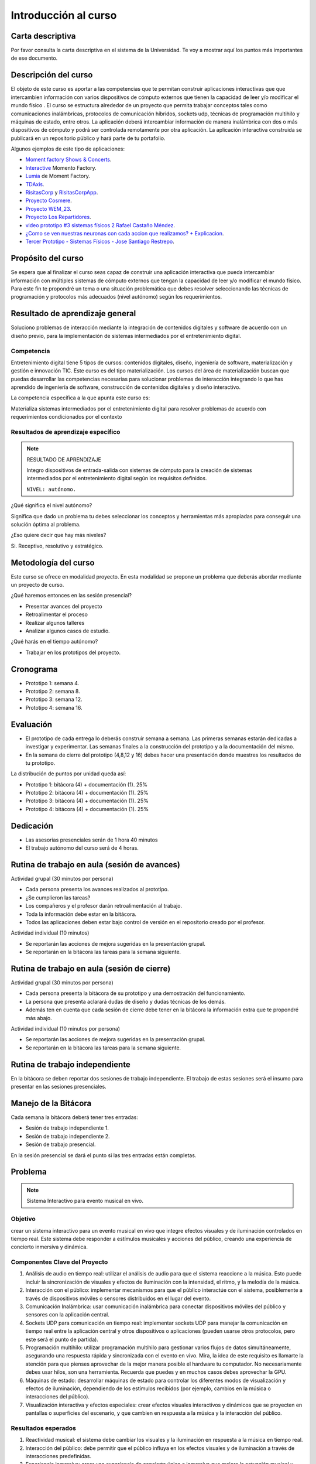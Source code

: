 Introducción al curso 
=======================

Carta descriptiva
--------------------

Por favor consulta la carta descriptiva en el sistema de la Universidad. Te voy a 
mostrar aquí los puntos más importantes de ese documento.

Descripción del curso
----------------------

El objeto de este curso es aportar a las competencias que te permitan construir aplicaciones 
interactivas que que intercambien información con varios dispositivos de cómputo externos que 
tienen la capacidad de leer y/o modificar el mundo físico . El curso se estructura 
alrededor de un proyecto que permita trabajar conceptos tales como comunicaciones inalámbricas, 
protocolos de comunicación híbridos, sockets udp, técnicas de programación multihilo y 
máquinas de estado, entre otros. La aplicación deberá intercambiar información de manera inalámbrica 
con dos o más dispositivos de cómputo y podrá ser controlada remotamente por 
otra aplicación. La aplicación interactiva construida se publicará en un repositorio público 
y hará parte de tu portafolio.

Algunos ejemplos de este tipo de aplicaciones:

* `Moment factory Shows & Concerts <https://youtu.be/WD8zBDsf1Kg?si=riQpcqxZULxL2gaQ>`__.
* `Interactive <https://momentfactory.com/reel/interactive-demo>`__ Momento Factory.
* `Lumia <https://momentfactory.com/reel/lumina-night-walks-demo>`__ de Moment Factory.
* `TDAxis <https://tdaxis.github.io/>`__.
* `RisitasCorp <https://github.com/juanferfranco/RisitasCorp_Rider>`__ y 
  `RisitasCorpApp <https://github.com/juanferfranco/RisitasCorp_App>`__.
* `Proyecto Cosmere <https://github.com/juanferfranco/FisInt2>`__.
* `Proyecto WEM_23 <https://github.com/juanferfranco/WEM_23>`__.
* `Proyecto Los Repartidores <https://github.com/juanferfranco/INTERACTIVOS_2_REPARTIDOR>`__.
* `video prototipo #3 sistemas físicos 2 Rafael Castaño Méndez <https://youtu.be/AVl84DJk1r4?si=D8vele5TJEv-vAyM>`__.
* `¿Como se ven nuestras neuronas con cada accion que realizamos? + Explicacion <https://youtu.be/Vl3FXVoz-V4?si=PQl7JUfh9_kppABJ>`__.
* `Tercer Prototipo - Sistemas Físicos - Jose Santiago Restrepo <https://youtu.be/OksQ4hUmVkQ?si=4Fh4ByuuurN2uQ0J>`__.

Propósito del curso
---------------------

Se espera que al finalizar el curso seas capaz de construir una aplicación 
interactiva que pueda intercambiar información con múltiples sistemas de cómputo externos 
que tengan la capacidad de leer y/o modificar el mundo físico. Para este fin te propondré un 
tema o una situación problemática que debes resolver seleccionando las técnicas 
de programación y protocolos más adecuados (nivel autónomo) según los requerimientos. 


Resultado de aprendizaje general 
-----------------------------------

Soluciono problemas de interacción mediante la integración de contenidos digitales y 
software de acuerdo con un diseño previo, para la implementación de sistemas intermediados 
por el entretenimiento digital. 

Competencia
*************

Entretenimiento digital tiene 5 tipos de cursos: contenidos digitales, diseño, 
ingeniería de software, materialización y gestión e innovación TIC. 
Este curso es del tipo materialización. Los cursos del área de materialización buscan 
que puedas desarrollar las competencias necesarias para solucionar problemas de 
interacción integrando lo que has aprendido de ingeniería de software, construcción 
de contenidos digitales y diseño interactivo.

La competencia específica a la que apunta este curso es:

Materializa sistemas intermediados por el entretenimiento digital para resolver problemas 
de acuerdo con requerimientos condicionados por el contexto

Resultados de aprendizaje específico
***************************************

.. note:: RESULTADO DE APRENDIZAJE

    Integro dispositivos de entrada-salida con sistemas de cómputo para la creación de sistemas 
    intermediados por el entretenimiento digital según los requisitos definidos.

    ``NIVEL: autónomo.``

¿Qué significa el nivel autónomo?

Significa que dado un problema tu debes seleccionar los conceptos y herramientas más 
apropiadas para conseguir una solución óptima al problema.

¿Eso quiere decir que hay más niveles?

Si. Receptivo, resolutivo y estratégico.

Metodología del curso
----------------------

Este curso se ofrece en modalidad proyecto. En esta modalidad se propone un problema que 
deberás abordar mediante un proyecto de curso.

¿Qué haremos entonces en las sesión presencial?

* Presentar avances del proyecto
* Retroalimentar el proceso
* Realizar algunos talleres
* Analizar algunos casos de estudio.

¿Qué harás en el tiempo autónomo?

* Trabajar en los prototipos del proyecto.

Cronograma
-----------

* Prototipo 1: semana 4.
* Prototipo 2: semana 8.
* Prototipo 3: semana 12.
* Prototipo 4: semana 16.

Evaluación 
-----------

* El prototipo de cada entrega lo deberás construir semana a semana. Las primeras 
  semanas estarán dedicadas a investigar y experimentar. Las semanas 
  finales a la construcción del prototipo y a la documentación del mismo.
* En la semana de cierre del prototipo (4,8,12 y 16) debes hacer una presentación
  donde muestres los resultados de tu prototipo.

La distribución de puntos por unidad queda así:


* Prototipo 1: bitácora (4) + documentación (1). 25%
* Prototipo 2: bitácora (4) + documentación (1). 25%
* Prototipo 3: bitácora (4) + documentación (1). 25%
* Prototipo 4: bitácora (4) + documentación (1). 25%

Dedicación 
------------

* Las asesorías presenciales serán de 1 hora 40 minutos
* El trabajo autónomo del curso será de 4 horas.

Rutina de trabajo en aula (sesión de avances)  
------------------------------------------------

Actividad grupal (30 minutos por persona)

* Cada persona presenta los avances realizados al prototipo.
* ¿Se cumplieron las tareas?
* Los compañeros y el profesor darán retroalimentación al trabajo.
* Toda la información debe estar en la bitácora.
* Todos las aplicaciones deben estar bajo control de versión en 
  el repositorio creado por el profesor.

Actividad individual (10 minutos)

* Se reportarán las acciones de mejora sugeridas en la presentación grupal.
* Se reportarán en la bitácora las tareas para la semana siguiente.


Rutina de trabajo en aula (sesión de cierre)  
------------------------------------------------

Actividad grupal (30 minutos por persona)

* Cada persona presenta la bitácora de su prototipo y una 
  demostración del funcionamiento.
* La persona que presenta aclarará dudas de diseño y dudas técnicas
  de los demás.
* Además ten en cuenta que cada sesión de cierre debe tener 
  en la bitácora la información extra que te propondré más abajo.

Actividad individual (10 minutos por persona)

* Se reportarán las acciones de mejora sugeridas en la presentación grupal.
* Se reportarán en la bitácora las tareas para la semana siguiente.


Rutina de trabajo independiente 
---------------------------------

En la bitácora se deben reportar dos sesiones de trabajo 
independiente. El trabajo de estas sesiones será el insumo 
para presentar en las sesiones presenciales.

Manejo de la Bitácora
------------------------

Cada semana la bitácora deberá tener tres entradas:

* Sesión de trabajo independiente 1.
* Sesión de trabajo independiente 2.
* Sesión de trabajo presencial.

En la sesión presencial se dará el punto si las tres entradas 
están completas.

Problema
------------

.. note::
  Sistema Interactivo para evento musical en vivo.

Objetivo
**********
crear un sistema interactivo para un evento musical en vivo que integre efectos visuales y 
de iluminación controlados en tiempo real. Este sistema debe responder a estímulos musicales y acciones del público, 
creando una experiencia de concierto inmersiva y dinámica.

Componentes Clave del Proyecto
*********************************

#. Análisis de audio en tiempo real: utilizar el análisis de audio para que el sistema reaccione a la música. 
   Esto puede incluir la sincronización de visuales y efectos de iluminación con la intensidad, el ritmo, y 
   la melodía de la música.
#. Interacción con el público: implementar mecanismos para que el público interactúe con el sistema, posiblemente 
   a través de dispositivos móviles o sensores distribuidos en el lugar del evento.

#. Comunicación Inalámbrica: usar comunicación inalámbrica para conectar dispositivos móviles del público y sensores 
   con la aplicación central.
#. Sockets UDP para comunicación en tiempo real: implementar sockets UDP para manejar la comunicación en tiempo real 
   entre la aplicación central y otros dispositivos o aplicaciones (pueden usarse otros protocolos, pero este 
   será el punto de partida).
#. Programación multihilo: utilizar programación multihilo para gestionar varios flujos de datos simultáneamente, 
   asegurando una respuesta rápida y sincronizada con el evento en vivo. Mira, la idea de este requisito es llamarte 
   la atención para que pienses aprovechar de la mejor manera posible el hardware tu computador. No necesariamente 
   debes usar hilos, son una herramienta. Recuerda que puedes y en muchos casos debes aprovechar la GPU.
#. Máquinas de estado: desarrollar máquinas de estado para controlar los diferentes modos de visualización y 
   efectos de iluminación, dependiendo de los estímulos recibidos (por ejemplo, cambios en la música o interacciones del público).
#. Visualización interactiva y efectos especiales: crear efectos visuales interactivos y dinámicos que se proyecten en 
   pantallas o superficies del escenario, y que cambien en respuesta a la música y la interacción del público.

Resultados esperados
***********************

#. Reactividad musical: el sistema debe cambiar los visuales y la iluminación en respuesta a la música en tiempo real.
#. Interacción del público: debe permitir que el público influya en los efectos visuales y de iluminación a través 
   de interacciones predefinidas.
#. Experiencia inmersiva: crear una experiencia de concierto única e inmersiva que mejore la actuación musical y 
   cree un ambiente interactivo para el público.

Este proyecto te brindará la oportunidad de explorar cómo la tecnología puede mejorar las experiencias de 
entretenimiento, particularmente en eventos en vivo. Además, te desafía a pensar en formas creativas de integrar 
la interactividad y la tecnología en el arte del espectáculo, una habilidad cada vez más demandada en la 
industria del entretenimiento digital.

Entradas extras en la bitácora para los cierres de prototipo
--------------------------------------------------------------

Para los prototipos 1 a 3

* El código de todos los proyectos de software involucrados.
* Explicar el diseño conceptual de la aplicación y cómo va evolucionando 
  con cada prototipo.
* Enlace a un video con el resultado final del prototipo funcionando.

Para el prototipo 4:

* Versión final del código de todos los dispositivos de cómputo involucrados.
* Explicar el diseño conceptual de la aplicación.
* Un documento tipo tutorial con el cual una persona que no conozca 
  tu proyecto pueda reproducirlo y probarlo.
* El enlace a un video donde muestres en funcionamiento el prototipo final.
* Un enlace a tu portafolio donde se vea la publicación de este trabajo.


Bitácora de trabajo  
--------------------

`Aquí <https://classroom.github.com/a/r5q3W_4V>`__ podrás encontrar el enlace a tu bitácora 
personal para el curso.

Puntos semanales
------------------

En `este <https://docs.google.com/spreadsheets/d/1g2zBOsLA1omgD-wbp6pq4tka_BVZMzu59um-rYuA8CQ/edit?usp=sharing>`__ 
enlace puedes consultar la asignación semanal de puntos. Recuerda que tienes plazo hasta el viernes a las 12 
del medio día todas las semanas para completar tus tres sesiones de trabajo (una en el aula y dos de trabajo 
independiente) y el resultado o producto de cierre de la unidad. 